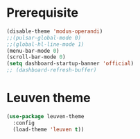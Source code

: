* Prerequisite
#+begin_src emacs-lisp
  (disable-theme 'modus-operandi)
  ;;(pulsar-global-mode 0)
  ;;(global-hl-line-mode 1)
  (menu-bar-mode 0)
  (scroll-bar-mode 0)
  (setq dashboard-startup-banner 'official)
  ;; (dashboard-refresh-buffer)
#+end_src

* Leuven theme
#+begin_src emacs-lisp
(use-package leuven-theme
  :config
  (load-theme 'leuven t))
#+end_src
